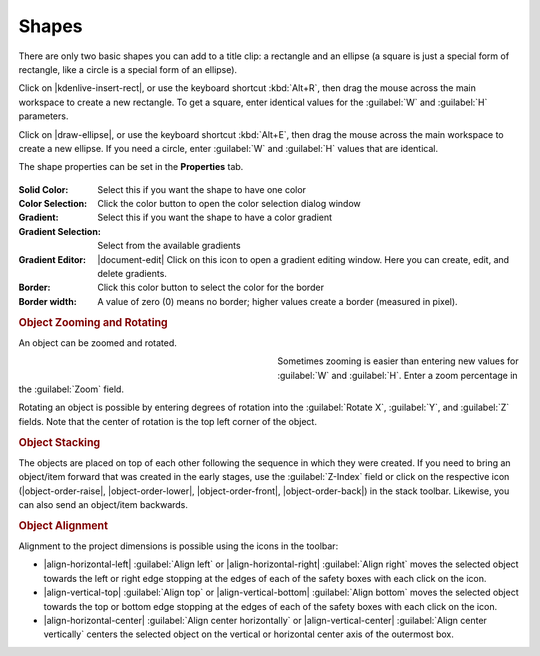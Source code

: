 .. meta::
   :description: Kdenlive Documentation - Title Shapes
   :keywords: KDE, Kdenlive, documentation, user manual, video editor, open source, free, learn, easy, titles, title clip, shapes, rectangle, ellipse

.. metadata-placeholder

   :authors: - Annew (https://userbase.kde.org/User:Annew)
             - Claus Christensen
             - Yuri Chornoivan
             - Ttguy (https://userbase.kde.org/User:Ttguy)
             - Vincent Pinon <vpinon@kde.org>
             - Bushuev (https://userbase.kde.org/User:Bushuev)
             - Jack (https://userbase.kde.org/User:Jack)
             - Roger (https://userbase.kde.org/User:Roger)
             - Carl Schwan <carl@carlschwan.eu>
             - Eugen Mohr
             - Bernd Jordan (https://discuss.kde.org/u/berndmj)

   :license: Creative Commons License SA 4.0



======
Shapes
======

There are only two basic shapes you can add to a title clip: a rectangle and an ellipse (a square is just a special form of rectangle, like a circle is a special form of an ellipse).

Click on |kdenlive-insert-rect|, or use the keyboard shortcut :kbd:`Alt+R`, then drag the mouse across the main workspace to create a new rectangle. To get a square, enter identical values for the :guilabel:`W` and :guilabel:`H` parameters.

Click on |draw-ellipse|, or use the keyboard shortcut :kbd:`Alt+E`, then drag the mouse across the main workspace to create a new ellipse. If you need a circle, enter :guilabel:`W` and :guilabel:`H` values that are identical.

The shape properties can be set in the **Properties** tab.

.. figure:: /images/titles_and_graphics/title-shape_properties.webp
   :width: 360px
   :figwidth: 360px

:Solid Color: Select this if you want the shape to have one color

:Color Selection: Click the color button to open the color selection dialog window

:Gradient: Select this if you want the shape to have a color gradient

:Gradient Selection: Select from the available gradients

:Gradient Editor: |document-edit| Click on this icon to open a gradient editing window. Here you can create, edit, and delete gradients.

:Border: Click this color button to select the color for the border

:Border width: A value of zero (0) means no border; higher values create a border (measured in pixel).


.. rubric:: Object Zooming and Rotating

An object can be zoomed and rotated. 

.. container:: clear-both

   .. figure:: /images/titles_and_graphics/title-zoom_rotate.webp
      :width: 360px
      :figwidth: 360px
      :align: left


   Sometimes zooming is easier than entering new values for :guilabel:`W` and :guilabel:`H`. Enter a zoom percentage in the :guilabel:`Zoom` field.

   Rotating an object is possible by entering degrees of rotation into the :guilabel:`Rotate X`, :guilabel:`Y`, and :guilabel:`Z` fields. Note that the center of rotation is the top left corner of the object.

.. rst-class:: clear-both


.. rubric:: Object Stacking

The objects are placed on top of each other following the sequence in which they were created. If you need to bring an object/item forward that was created in the early stages, use the :guilabel:`Z-Index` field or click on the respective icon (|object-order-raise|, |object-order-lower|, |object-order-front|, |object-order-back|) in the stack toolbar. Likewise, you can also send an object/item backwards.


.. rubric:: Object Alignment

Alignment to the project dimensions is possible using the icons in the toolbar:

* |align-horizontal-left| :guilabel:`Align left` or |align-horizontal-right| :guilabel:`Align right` moves the selected object towards the left or right edge stopping at the edges of each of the safety boxes with each click on the icon.
* |align-vertical-top| :guilabel:`Align top` or |align-vertical-bottom| :guilabel:`Align bottom` moves the selected object towards the top or bottom edge stopping at the edges of each of the safety boxes with each click on the icon.
* |align-horizontal-center| :guilabel:`Align center horizontally` or |align-vertical-center| :guilabel:`Align center vertically` centers the selected object on the vertical or horizontal center axis of the outermost box.

